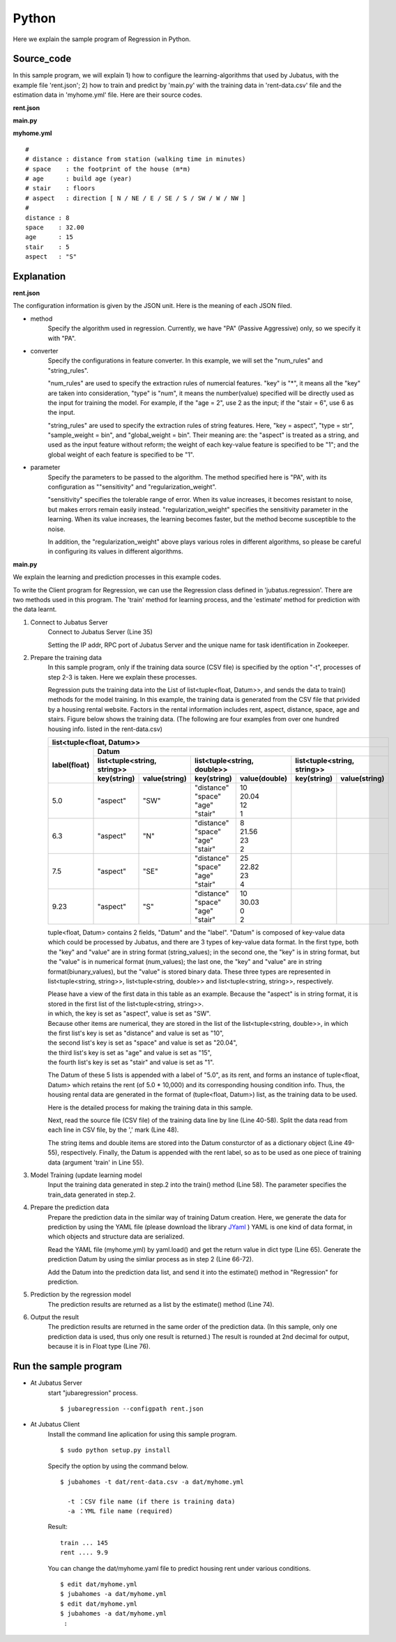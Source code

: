 Python
================================

Here we explain the sample program of Regression in Python.

--------------------------------
Source_code
--------------------------------

In this sample program, we will explain 1) how to configure the learning-algorithms that used by Jubatus, with the example file 'rent.json'; 2) how to train and predict by 'main.py' with the training data in 'rent-data.csv' file and the estimation data in 'myhome.yml' file. Here are their source codes.


**rent.json**

.. code-block:: js
 :linenos:

 {
   "method": "PA",
   "converter": {
     "num_filter_types": {},
     "num_filter_rules": [],
     "string_filter_types": {},
     "string_filter_rules": [],
     "num_types": {},
     "num_rules": [
       { "key": "*", "type": "num" }
     ],
     "string_types": {},
     "string_rules": [
       { "key": "aspect", "type": "str", "sample_weight": "bin", "global_weight": "bin" }
     ]
   },
   "parameter": {
     "sensitivity": 0.1,
     "regularization_weight": 3.402823e+38
   }
 }

**main.py**

.. code-block:: python
 :linenos:

 import argparse
 import yaml
 
 from jubatus.common import Datum
 from jubatus.regression.client import Regression
 from jubatus.regression.types import *
 from jubahomes.version import get_version
 
 def parse_options():
   parser = argparse.ArgumentParser()
   parser.add_argument(
     '-a',
     required = True,
     help     = 'analyze data file (YAML)',
     metavar  = 'FILE',
     dest     = 'analyzedata'
   )
   parser.add_argument(
     '-t',
     help     = 'train data file (CSV)',
     metavar  = 'FILE',
     dest     = 'traindata'
   )
   parser.add_argument(
     '-v',
     '--version',
     action   = 'version',
     version  = '%(prog)s ' + get_version()
   )
   return parser.parse_args()
 
 def main():
   args = parse_options()
 
   client = Regression('127.0.0.1', 9199, '')
 
   # train
   num = 0
   if args.traindata:
     with open(args.traindata, 'r') as traindata:
       for data in traindata:
 
         # skip comments
         if not len(data) or data.startswith('#'):
           continue
         num += 1
 
         rent, distance, space, age, stair, aspect = map(str.strip, data.strip().split(','))
         d = Datum({
             'aspect': aspect,
             'distance': float(distance),
             'space': float(space),
             'age': float(age),
             'stair': float(stair) })
         train_data = [[float(rent), d]]
 
         # train
         client.train(train_data)
 
     # print train number
     print 'train ...', num
 
   # anaylze
   with open(args.analyzedata, 'r') as analyzedata:
     myhome = yaml.load(analyzedata)
     d = Datum({
         'aspect': str(myhome['aspect']),
         'distance': float(myhome['distance']),
         'space': float(myhome['space']),
         'age': float(myhome['age']),
         'stair': float(myhome['stair'])
         })
     analyze_data = [d]
     result = client.estimate(analyze_data)
 
     print 'rent ....', round(result[0], 1)


**myhome.yml**

::

 #
 # distance : distance from station (walking time in minutes)
 # space    : the footprint of the house (m*m)
 # age      : build age (year)
 # stair    : floors
 # aspect   : direction [ N / NE / E / SE / S / SW / W / NW ]
 #
 distance : 8
 space    : 32.00
 age      : 15
 stair    : 5
 aspect   : "S"


--------------------------------
Explanation
--------------------------------

**rent.json**

The configuration information is given by the JSON unit. Here is the meaning of each JSON filed.

* method
    Specify the algorithm used in regression. 
    Currently, we have "PA" (Passive Aggressive) only, so we specify it with "PA".

* converter
   Specify the configurations in feature converter.
   In this example, we will set the "num_rules" and "string_rules".

   "num_rules" are used to specify the extraction rules of numercial features.
   "key" is "*", it means all the "key" are taken into consideration, "type" is "num", it means the number(value) specified will be directly used as the input for training the model.
   For example, if the "age = 2", use 2 as the input; if the "stair = 6", use 6 as the input.

   "string_rules" are used to specify the extraction rules of string features.
   Here, "key = aspect", "type = str", "sample_weight = bin", and "global_weight = bin".
   Their meaning are: the "aspect" is treated as a string, and used as the input feature without reform; the weight of each key-value feature is specified to be "1"; and the global weight of each feature is specified to be "1".

* parameter
   Specify the parameters to be passed to the algorithm.
   The method specified here is "PA", with its configuration as ""sensitivity" and "regularization_weight".

   "sensitivity" specifies the tolerable range of error. When its value increases, it becomes resistant to noise, but makes errors remain easily instead.
   "regularization_weight" specifies the sensitivity parameter in the learning. When its value increases, the learning becomes faster, but the method become susceptible to the noise.

   In addition, the "regularization_weight" above plays various roles in different algorithms, so please be careful in configuring its values in different algorithms.


**main.py**


We explain the learning and prediction processes in this example codes.

To write the Client program for Regression, we can use the Regression class defined in 'jubatus.regression'. There are two methods used in this program. The 'train' method for learning process, and the 'estimate' method for prediction with the data learnt.

1. Connect to Jubatus Server
    Connect to Jubatus Server (Line 35)

    Setting the IP addr, RPC port of Jubatus Server and the unique name for task identification in Zookeeper.

2. Prepare the training data
    In this sample program, only if the training data source (CSV file) is specified by the option "-t", processes of step 2-3 is taken. Here we explain these processes.

    Regression puts the training data into the List of list<tuple<float, Datum>>, and sends the data to train() methods for the model training.
    In this example, the training data is generated from the CSV file that privided by a housing rental website. 
    Factors in the rental information includes rent, aspect, distance, space, age and stairs.
    Figure below shows the training data. (The following are four examples from over one hundred housing info. listed in the rent-data.csv)

    +-----------------------------------------------------------------------------------------------------+
    |                         list<tuple<float, Datum>>                                                   |
    +-------------+---------------------------------------------------------------------------------------+
    |label(float) |Datum                                                                                  |
    |             +----------------------------+-----------------------------+----------------------------+
    |             |list<tuple<string, string>> |list<tuple<string, double>>  |list<tuple<string, string>> |
    |             +------------+---------------+---------------+-------------+------------+---------------+
    |             |key(string) |value(string)  |key(string)    |value(double)|key(string) |value(string)  |
    +=============+============+===============+===============+=============+============+===============+
    |5.0          |"aspect"    |"SW"           | | "distance"  | | 10        |            |               |
    |             |            |               | | "space"     | | 20.04     |            |               |
    |             |            |               | | "age"       | | 12        |            |               |
    |             |            |               | | "stair"     | | 1         |            |               |
    +-------------+------------+---------------+---------------+-------------+------------+---------------+
    |6.3          |"aspect"    |"N"            | | "distance"  | | 8         |            |               |
    |             |            |               | | "space"     | | 21.56     |            |               |
    |             |            |               | | "age"       | | 23        |            |               |
    |             |            |               | | "stair"     | | 2         |            |               |
    +-------------+------------+---------------+---------------+-------------+------------+---------------+
    |7.5          |"aspect"    |"SE"           | | "distance"  | | 25        |            |               |
    |             |            |               | | "space"     | | 22.82     |            |               |
    |             |            |               | | "age"       | | 23        |            |               |
    |             |            |               | | "stair"     | | 4         |            |               |
    +-------------+------------+---------------+---------------+-------------+------------+---------------+
    |9.23         |"aspect"    |"S"            | | "distance"  | | 10        |            |               |
    |             |            |               | | "space"     | | 30.03     |            |               |
    |             |            |               | | "age"       | | 0         |            |               |
    |             |            |               | | "stair"     | | 2         |            |               |
    +-------------+------------+---------------+---------------+-------------+------------+---------------+

    tuple<float, Datum> contains 2 fields, "Datum" and the "label".
    "Datum" is composed of key-value data which could be processed by Jubatus, and there are 3 types of key-value data format.
    In the first type, both the "key" and "value" are in string format (string_values); in the second one, the "key" is in string format, but the "value" is in numerical format (num_values); the last one, the "key" and "value" are in string format(biunary_values), but the "value" is stored binary data.
    These three types are represented in list<tuple<string, string>>, list<tuple<string, double>> and list<tuple<string, string>>, respectively.

    | Please have a view of the first data in this table as an example. Because the "aspect" is in string format, it is stored in the first list of the list<tuple<string, string>>.
    | in which, the key is set as "aspect", value is set as "SW".
    | Because other items are numerical, they are stored in the list of the list<tuple<string, double>>, in which
    | the first list's key is set as "distance" and value is set as "10",
    | the second list's key is set as "space" and value is set as "20.04",
    | the third list's key is set as "age" and value is set as "15",
    | the fourth list's key is set as "stair" and value is set as "1".

    The Datum of these 5 lists is appended with a label of "5.0", as its rent, and forms an instance of tuple<float, Datum> which retains the rent (of 5.0 * 10,000) and its corresponding housing condition info.
    Thus, the housing rental data are generated in the format of (tuple<float, Datum>) list, as the training data to be used.

    Here is the detailed process for making the training data in this sample.

    Next, read the source file (CSV file) of the training data line by line (Line 40-58).
    Split the data read from each line in CSV file, by the ',' mark (Line 48).

    The string items and double items are stored into the Datum consturctor of as a dictionary object (Line 49-55), respectively.
    Finally, the Datum is appended with the rent label, so as to be used as one piece of training data (argument 'train' in Line 55).

3. Model Training (update learning model
    Input the training data generated in step.2 into the train() method (Line 58).
    The parameter specifies the train_data generated in step.2.

4. Prepare the prediction data
    Prepare the prediction data in the similar way of training Datum creation.
    Here, we generate the data for prediction by using the YAML file (please download the library `JYaml <http://jyaml.sourceforge.net/download.html>`_ )
    YAML is one kind of data format, in which objects and structure data are serialized.

    Read the YAML file (myhome.yml) by yaml.load() and get the return value in dict type (Line 65).
    Generate the prediction Datum by using the simliar process as in step 2 (Line 66-72).

    Add the Datum into the prediction data list, and send it into the estimate() method in "Regression" for prediction.

5. Prediction by the regression model
    The prediction results are returned as a list by the estimate() method (Line 74).

6. Output the result
    The prediction results are returned in the same order of the prediction data. (In this sample, only one prediction data is used, thus only one result is returned.)
    The result is rounded at 2nd decimal for output, because it is in Float type (Line 76).


------------------------------------
Run the sample program
------------------------------------

* At Jubatus Server
    start "jubaregression" process.

    ::

     $ jubaregression --configpath rent.json


* At Jubatus Client
    Install the command line aplication for using this sample program.

    ::

     $ sudo python setup.py install

    Specify the option by using the command below.

    ::

     $ jubahomes -t dat/rent-data.csv -a dat/myhome.yml

       -t ：CSV file name (if there is training data)
       -a ：YML file name (required)

    Result:

    ::

      train ... 145
      rent .... 9.9

    You can change the dat/myhome.yaml file to predict housing rent under various conditions.

    ::

     $ edit dat/myhome.yml
     $ jubahomes -a dat/myhome.yml
     $ edit dat/myhome.yml
     $ jubahomes -a dat/myhome.yml
      :
